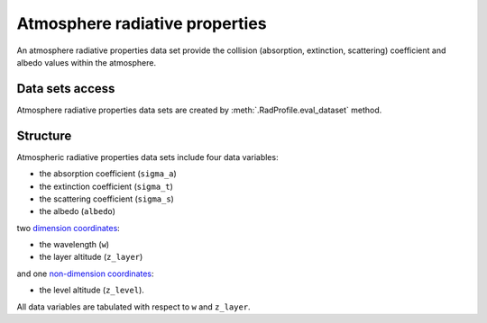 .. _sec-user_guide-data-radprops:

Atmosphere radiative properties
===============================

An atmosphere radiative properties data set provide the collision (absorption,
extinction, scattering) coefficient and albedo values within the atmosphere.

Data sets access
----------------

Atmosphere radiative properties data sets are created by
:meth:`.RadProfile.eval_dataset` method.

Structure
---------

Atmospheric radiative properties data sets include four data variables:

* the absorption coefficient (``sigma_a``)
* the extinction coefficient (``sigma_t``)
* the scattering coefficient (``sigma_s``)
* the albedo (``albedo``)

two
`dimension coordinates <http://xarray.pydata.org/en/stable/data-structures.html#coordinates>`_:

* the wavelength (``w``)
* the layer altitude (``z_layer``)

and one
`non-dimension coordinates <http://xarray.pydata.org/en/stable/data-structures.html#coordinates>`_:

* the level altitude (``z_level``).

All data variables are tabulated with respect to ``w`` and ``z_layer``.
